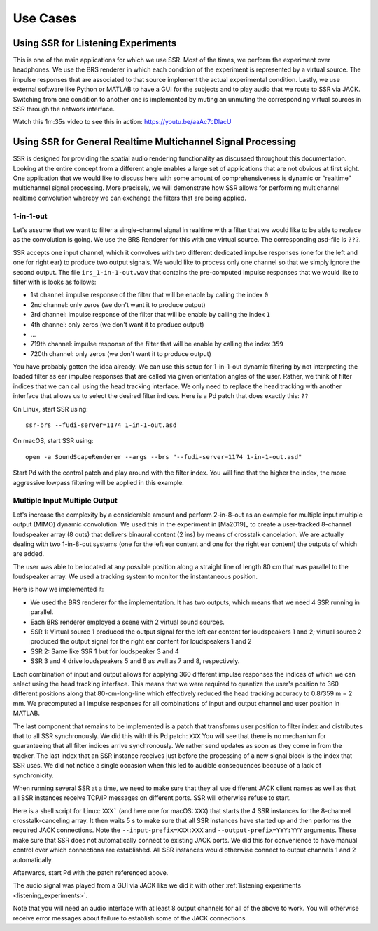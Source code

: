.. ****************************************************************************
 * Copyright © 2012-2014 Institut für Nachrichtentechnik, Universität Rostock *
 * Copyright © 2006-2014 Quality & Usability Lab,                             *
 *                       Telekom Innovation Laboratories, TU Berlin           *
 *                                                                            *
 * This file is part of the SoundScape Renderer (SSR).                        *
 *                                                                            *
 * The SSR is free software:  you can redistribute it and/or modify it  under *
 * the terms of the  GNU  General  Public  License  as published by the  Free *
 * Software Foundation, either version 3 of the License,  or (at your option) *
 * any later version.                                                         *
 *                                                                            *
 * The SSR is distributed in the hope that it will be useful, but WITHOUT ANY *
 * WARRANTY;  without even the implied warranty of MERCHANTABILITY or FITNESS *
 * FOR A PARTICULAR PURPOSE.                                                  *
 * See the GNU General Public License for more details.                       *
 *                                                                            *
 * You should  have received a copy  of the GNU General Public License  along *
 * with this program.  If not, see <http://www.gnu.org/licenses/>.            *
 *                                                                            *
 * The SSR is a tool  for  real-time  spatial audio reproduction  providing a *
 * variety of rendering algorithms.                                           *
 *                                                                            *
 * http://spatialaudio.net/ssr                           ssr@spatialaudio.net *
 ******************************************************************************

Use Cases
---------

.. _listening_experiments:

Using SSR for Listening Experiments
^^^^^^^^^^^^^^^^^^^^^^^^^^^^^^^^^^^

This is one of the main applications for which we use SSR. Most of the times, we perform the experiment over headphones. We use the BRS renderer in which each condition of the experiment is represented by a virtual source. The impulse responses that are associated to that source implement the actual experimental condition. Lastly, we use external software like Python or MATLAB to have a GUI for the subjects and to play audio that we route to SSR via JACK. Switching from one condition to another one is implemented by muting an unmuting the corresponding virtual sources in SSR through the network interface. 

Watch this 1m:35s video to see this in action: https://youtu.be/aaAc7cDlacU


Using SSR for General Realtime Multichannel Signal Processing
^^^^^^^^^^^^^^^^^^^^^^^^^^^^^^^^^^^^^^^^^^^^^^^^^^^^^^^^^^^^^

SSR is designed for providing the spatial audio rendering functionality as discussed throughout this documentation. Looking at the entire concept from a different angle enables a large set of applications that are not obvious at first sight. One application that we would like to discuss here with some amount of comprehensiveness is dynamic or “realtime” multichannel signal processing. More precisely, we will demonstrate how SSR allows for performing multichannel realtime convolution whereby we can exchange the filters that are being applied.

1-in-1-out
~~~~~~~~~~

Let's assume that we want to filter a single-channel signal in realtime with a filter that we would like to be able to replace as the convolution is going. We use the BRS Renderer for this with one virtual source. The corresponding asd-file is ``???``.

SSR accepts one input channel, which it convolves with two different dedicated impulse responses (one for the left and one for right ear) to produce two output signals. We would like to process only one channel so that we simply ignore the second output. The file ``irs_1-in-1-out.wav`` that contains the pre-computed impulse responses that we would like to filter with is looks as follows:


-  1st channel: impulse response of the filter that will be enable by calling the index ``0``

-  2nd channel: only zeros (we don't want it to produce output)

-  3rd channel: impulse response of the filter that will be enable by calling the index ``1``

-  4th channel: only zeros (we don't want it to produce output)

-  ...

-  719th channel: impulse response of the filter that will be enable by calling the index ``359``

-  720th channel: only zeros (we don't want it to produce output)


You have probably gotten the idea already. We can use this setup for 1-in-1-out dynamic filtering by not interpreting the loaded filter as ear impulse responses that are called via given orientation angles of the user. Rather, we think of filter indices that we can call using the head tracking interface. We only need to replace the head tracking with another interface that allows us to select the desired filter indices. Here is a Pd patch that does exactly this: ``??`` 

On Linux, start SSR using::

  ssr-brs --fudi-server=1174 1-in-1-out.asd

On macOS, start SSR using::

  open -a SoundScapeRenderer --args --brs "--fudi-server=1174 1-in-1-out.asd"

Start Pd with the control patch and play around with the filter index. You will find that the higher the index, the more aggressive lowpass filtering will be applied in this example. 

.. _mimo:

Multiple Input Multiple Output
~~~~~~~~~~~~~~~~~~~~~~~~~~~~~~

Let's increase the complexity by a considerable amount and perform 2-in-8-out as an example for multiple input multiple output (MIMO) dynamic convolution. We used this in the experiment in [Ma2019]_ to create a user-tracked 8-channel loudspeaker array (8 outs) that delivers binaural content (2 ins) by means of crosstalk cancelation. We are actually dealing with two 1-in-8-out systems (one for the left ear content and one for the right ear content) the outputs of which are added. 

The user was able to be located at any possible position along a straight line of length 80 cm that was parallel to the loudspeaker array. We used a tracking system to monitor the instantaneous position.

Here is how we implemented it:

- We used the BRS renderer for the implementation. It has two outputs, which means that we need 4 SSR running in parallel. 
- Each BRS renderer employed a scene with 2 virtual sound sources. 
- SSR 1: Virtual source 1 produced the output signal for the left ear content for loudspeakers 1 and 2;  virtual source 2 produced the output signal for the right ear content for loudspeakers 1 and 2
- SSR 2: Same like SSR 1 but for loudspeaker 3 and 4
- SSR 3 and 4 drive loudspeakers 5 and 6 as well as 7 and 8, respectively. 


Each combination of input and output allows for applying 360 different impulse responses the indices of which we can select using the head tracking interface. This means that we were required to quantize the user's position to 360 different positions along that 80-cm-long-line which effectively reduced the head tracking accuracy to 0.8/359 m = 2 mm. We precomputed all impulse responses for all combinations of input and output channel and user position in MATLAB.

The last component that remains to be implemented is a patch that transforms user position to filter index and distributes that to all SSR synchronously. We did this with this Pd patch: ``XXX`` You will see that there is no mechanism for guaranteeing that all filter indices arrive synchronously. We rather send updates as soon as they come in from the tracker. The last index that an SSR instance receives just before the processing of a new signal block is the index that SSR uses. We did not notice a single occasion when this led to audible consequences because of a lack of synchronicity.

When running several SSR at a time, we need to make sure that they all use different JACK client names as well as that all SSR instances receive TCP/IP messages on different ports. SSR will otherwise refuse to start. 

Here is a shell script for Linux: ``XXX``` (and here one for macOS: ``XXX``) that starts the 4 SSR instances for the 8-channel crosstalk-canceling array. It then waits 5 s to make sure that all SSR instances have started up and then performs the required JACK connections. Note the ``--input-prefix=XXX:XXX`` and ``--output-prefix=YYY:YYY`` arguments. These make sure that SSR does not automatically connect to existing JACK ports. We did this for convenience to have manual control over which connections are established. All SSR instances would otherwise connect to output channels 1 and 2 automatically.

Afterwards, start Pd with the patch referenced above. 

The audio signal was played from a GUI via JACK like we did it with other :ref:`listening experiments <listening_experiments>`. 

Note that you will need an audio interface with at least 8 output channels for all of the above to work. You will otherwise receive error messages about failure to establish some of the JACK connections.

.. X. Ma, C. Hohnerlein, J. Ahrens. Concept and Perceptual Validation of Listener-Position Adaptive Superdirective Crosstalk Cancelation Using a Linear Loudspeaker Array. JAES 67(11), p. 871-881, 2019, DOI: 10.17743/jaes.2019.0037

